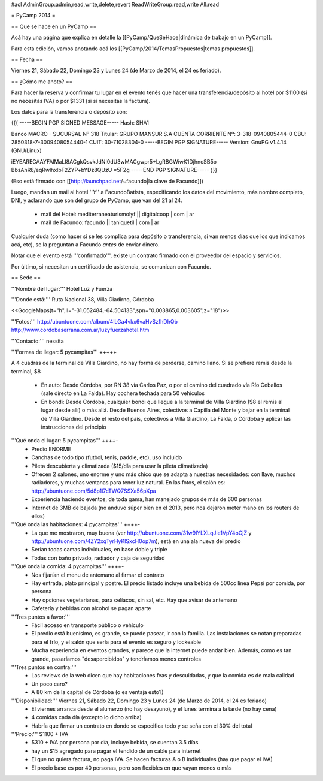 #acl AdminGroup:admin,read,write,delete,revert ReadWriteGroup:read,write All:read 

= PyCamp 2014 =

== Que se hace en un PyCamp ==

Acá hay una página que explica en detalle la [[PyCamp/QueSeHace|dinámica de trabajo en un PyCamp]].

Para esta edición, vamos anotando acá los [[PyCamp/2014/TemasPropuestos|temas propuestos]].

== Fecha ==

Viernes 21, Sábado 22, Domingo 23 y Lunes 24 (de Marzo de 2014, el 24 es feriado).


== ¿Cómo me anoto? ==

Para hacer la reserva y confirmar tu lugar en el evento tenés que hacer una transferencia/depósito al hotel por $1100 (si no necesitás IVA) o por $1331 (si sí necesitás la factura).

Los datos para la transferencia o depósito son:

{{{
-----BEGIN PGP SIGNED MESSAGE-----
Hash: SHA1

Banco MACRO - SUCURSAL Nº 318
Titular: GRUPO MANSUR S.A
CUENTA CORRIENTE Nº: 3-318-0940805444-0
CBU: 2850318-7-3009408054440-1
CUIT: 30-71028304-0
-----BEGIN PGP SIGNATURE-----
Version: GnuPG v1.4.14 (GNU/Linux)

iEYEARECAAYFAlMaLI8ACgkQsvkJdNI0dU3wMACgwpr5+LgRBGWiwK1DjhncSB5o
BbsAnR8/eqRwlhxlbF2ZYP+bYDz8QUzU
=5F2g
-----END PGP SIGNATURE-----
}}}

(Eso está firmado con [[http://launchpad.net/~facundo|la clave de Facundo]])

Luego, mandan un mail al hotel ''*Y*'' a FacundoBatista, especificando los datos del movimiento, más nombre completo, DNI, y aclarando que son del grupo de PyCamp, que van del 21 al 24.

 * mail del Hotel: mediterraneaturismolyf || digitalcoop | com | ar
 * mail de Facundo: facundo || taniquetil | com | ar

Cualquier duda (como hacer si se les complica para depósito o transferencia, si van menos días que los que indicamos acá, etc), se la preguntan a Facundo *antes* de enviar dinero.

Notar que el evento está '''confirmado''', existe un contrato firmado con el proveedor del espacio y servicios.

Por último, si necesitan un certificado de asistencia, se comunican con Facundo.

== Sede ==

'''Nombre del lugar:''' Hotel Luz y Fuerza

'''Donde está:''' Ruta Nacional 38, Villa Giadirno, Córdoba

<<GoogleMaps(t="h",ll="-31.052484,-64.504133",spn="0.003865,0.003605",z="18")>>

'''Fotos:''' http://ubuntuone.com/album/4lLGa4vkx6vaHvSzfhDhQb http://www.cordobaserrana.com.ar/luzyfuerzahotel.htm

'''Contacto:''' nessita

'''Formas de llegar: 5 pycampitas''' +++++

A 4 cuadras de la terminal de Villa Giardino, no hay forma de perderse, camino llano. Si se prefiere remis desde la terminal, $8

  * En auto: Desde Córdoba, por RN 38 vía Carlos Paz, o por el camino del cuadrado vía Río Ceballos (sale directo en La Falda). Hay cochera techada para 50 vehículos
  * En bondi: Desde Córdoba, cualquier bondi que llegue a la terminal de Villa Giardino ($8 el remis al lugar desde allí) o más allá. Desde Buenos Aires, colectivos a Capilla del Monte y bajar en la terminal de Villa Giardino. Desde el resto del país, colectivos a Villa Giardino, La Falda, o Córdoba y aplicar las instrucciones del principio

'''Qué onda el lugar: 5 pycampitas''' ++++-
  * Predio ENORME
  * Canchas de todo tipo (futbol, tenis, paddle, etc), uso incluido
  * Pileta descubierta y climatizada ($15/día para usar la pileta climatizada)
  * Ofrecen 2 salones, uno enorme y uno más chico que se adapta a nuestras necesidades: con llave, muchos radiadores, y muchas ventanas para tener luz natural. En las fotos, el salón es: http://ubuntuone.com/5d8p1l7cTWQ7SSXa56pXpa
  * Experiencia haciendo eventos, de toda gama, han manejado grupos de más de 600 personas
  * Internet de 3MB de bajada (no anduvo súper bien en el 2013, pero nos dejaron meter mano en los routers de ellos)

'''Qué onda las habitaciones: 4 pycampitas''' ++++-
  * La que me mostraron, muy buena (ver http://ubuntuone.com/31w9lYLXLqJie1VpY4oGjZ y http://ubuntuone.com/4ZY2xqTyrHyKlSxcH0op7m), está en una ala nueva del predio
  * Serían todas camas individuales, en base doble y triple
  * Todas con baño privado, radiador y caja de seguridad

'''Qué onda la comida: 4 pycampitas''' ++++-
  * Nos fijarían el menu de antemano al firmar el contrato
  * Hay entrada, plato principal y postre. El precio listado incluye una bebida de 500cc línea Pepsi por comida, por persona
  * Hay opciones vegetarianas, para celíacos, sin sal, etc. Hay que avisar de antemano
  * Cafetería y bebidas con alcohol se pagan aparte

'''Tres puntos a favor:'''
  * Fácil acceso en transporte público o vehículo
  * El predio está buenísimo, es grande, se puede pasear, ir con la familia. Las instalaciones se notan preparadas para el frío, y el salón que sería para el evento es seguro y lockeable
  * Mucha experiencia en eventos grandes, y parece que la internet puede andar bien. Además, como es tan grande, pasaríamos "desapercibidos" y tendríamos menos controles

'''Tres puntos en contra:'''
  * Las reviews de la web dicen que hay habitaciones feas y descuidadas, y que la comida es de mala calidad
  * Un poco caro?
  * A 80 km de la capital de Córdoba (o es ventaja esto?)

'''Disponibilidad:''' Viernes 21, Sábado 22, Domingo 23 y Lunes 24 (de Marzo de 2014, el 24 es feriado)
  * El viernes arranca desde el alumerzo (no hay desayuno), y el lunes termina a la tarde (no hay cena)
  * 4 comidas cada día (excepto lo dicho arriba)
  * Habría que firmar un contrato en donde se especifica todo y se seña con el 30% del total

'''Precio:''' $1100 + IVA
  * $310 + IVA por persona por día, incluye bebida, se cuentan 3.5 días
  * hay un $15 agregado para pagar el tendido de un cable para internet
  * El que no quiera factura, no paga IVA. Se hacen facturas A o B individuales (hay que pagar el IVA)
  * El precio base es por 40 personas, pero son flexibles en que vayan menos o más
